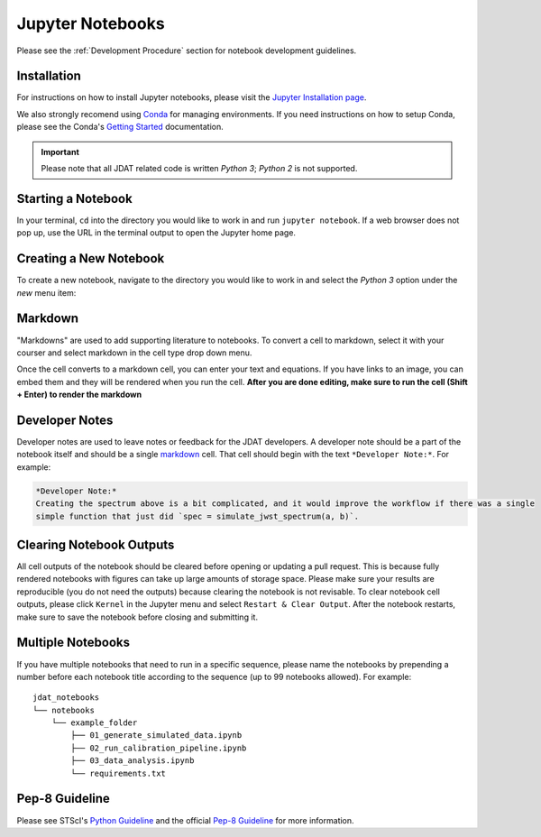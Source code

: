 .. _Jupyter Notebooks:

#################
Jupyter Notebooks
#################

Please see the :ref:`Development Procedure` section for notebook development guidelines.

.. seealso::

    For detailed instructions on formatting notebook, please visit the
    `STScI notebook style guide. <https://github.com/spacetelescope/style-guides/blob/master/guides/jupyter-notebooks.md>`_


Installation
************

For instructions on how to install Jupyter notebooks, please visit the
`Jupyter Installation page <https://jupyter.org/install>`_.


We also strongly recomend using `Conda <https://docs.conda.io/projects/conda/en/latest/index.html>`_ for
managing environments. If you need instructions on how to setup Conda, please see the Conda's
`Getting Started <https://docs.conda.io/projects/conda/en/latest/user-guide/getting-started.html>`_ documentation.

.. important::

    Please note that all JDAT related code is written `Python 3`; `Python 2` is not supported.


Starting a Notebook
*******************

In your terminal, ``cd`` into the directory you would like to work in and run ``jupyter notebook``.
If a web browser does not pop up, use the URL in the terminal output to open the Jupyter home page.


Creating a New Notebook
***********************

To create a new notebook, navigate to the directory you would like to work in and select the `Python 3` option
under the `new` menu item:

.. image:: images/notebook_new_notebook.png
    :scale: 60%
    :align: center


Markdown
********

"Markdowns" are used to add supporting literature to notebooks. To convert a cell to markdown,
select it with your courser and select markdown in the cell type drop down menu.

.. image:: images/notebook_markdown.png
    :scale: 50%
    :align: center

Once the cell converts to a markdown cell, you can enter your text and equations. If you have links to an image, you
can embed them and they will be rendered when you run the cell.
**After you are done editing, make sure to run the cell (Shift + Enter) to render the markdown**

.. seealso::

    See Adam Pritchard's `markdown cheatsheet <https://github.com/adam-p/markdown-here/wiki/Markdown-Cheatsheet>`_
    for tips and instructions.


Developer Notes
***************

Developer notes are used to leave notes or feedback for the JDAT developers.
A developer note should be a part of the notebook itself and should be a
single `markdown`_ cell. That cell should begin with the text ``*Developer Note:*``.
For example:

.. code-block::

    *Developer Note:*
    Creating the spectrum above is a bit complicated, and it would improve the workflow if there was a single
    simple function that just did `spec = simulate_jwst_spectrum(a, b)`.

Clearing Notebook Outputs
*************************

All cell outputs of the notebook should be cleared before opening or updating a pull request. This is because fully
rendered notebooks with figures can take up large amounts of storage space. Please make sure your results are
reproducible (you do not need the outputs) because clearing the notebook is not revisable. To clear notebook cell outputs,
please click ``Kernel`` in the Jupyter menu and select ``Restart & Clear Output``.
After the notebook restarts, make sure to save the notebook before closing and submitting it.


.. image:: images/notebook_restart_and_clear_outputs.png
    :scale: 50%
    :align: center

Multiple Notebooks
******************

If you have multiple notebooks that need to run in a specific sequence, please name the notebooks
by prepending a number before each notebook title according to the sequence (up to 99 notebooks allowed). For example::

    jdat_notebooks
    └── notebooks
        └── example_folder
            ├── 01_generate_simulated_data.ipynb
            ├── 02_run_calibration_pipeline.ipynb
            ├── 03_data_analysis.ipynb
            └── requirements.txt

Pep-8 Guideline
***************

Please see STScI's `Python Guideline <https://github.com/spacetelescope/style-guides/blob/master/guides/python.md>`_ and
the official `Pep-8 Guideline <https://www.python.org/dev/peps/pep-0008/>`_ for more information.


.. seealso::

    - `STScI notebook style guide <https://github.com/spacetelescope/style-guides/blob/master/guides/jupyter-notebooks.md>`_

    - `STScI Python style guide <https://github.com/spacetelescope/style-guides/blob/master/guides/python.md>`_